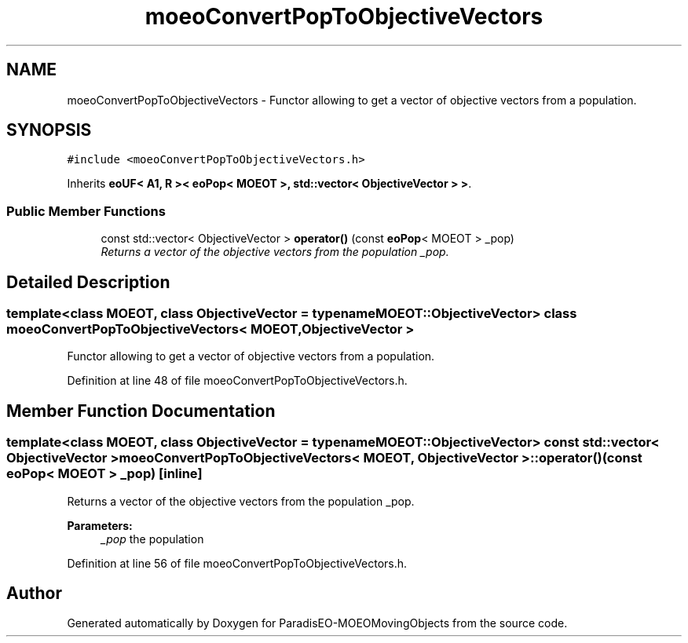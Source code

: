 .TH "moeoConvertPopToObjectiveVectors" 3 "9 Oct 2007" "Version 1.0" "ParadisEO-MOEOMovingObjects" \" -*- nroff -*-
.ad l
.nh
.SH NAME
moeoConvertPopToObjectiveVectors \- Functor allowing to get a vector of objective vectors from a population.  

.PP
.SH SYNOPSIS
.br
.PP
\fC#include <moeoConvertPopToObjectiveVectors.h>\fP
.PP
Inherits \fBeoUF< A1, R >< eoPop< MOEOT >, std::vector< ObjectiveVector > >\fP.
.PP
.SS "Public Member Functions"

.in +1c
.ti -1c
.RI "const std::vector< ObjectiveVector > \fBoperator()\fP (const \fBeoPop\fP< MOEOT > _pop)"
.br
.RI "\fIReturns a vector of the objective vectors from the population _pop. \fP"
.in -1c
.SH "Detailed Description"
.PP 

.SS "template<class MOEOT, class ObjectiveVector = typename MOEOT::ObjectiveVector> class moeoConvertPopToObjectiveVectors< MOEOT, ObjectiveVector >"
Functor allowing to get a vector of objective vectors from a population. 
.PP
Definition at line 48 of file moeoConvertPopToObjectiveVectors.h.
.SH "Member Function Documentation"
.PP 
.SS "template<class MOEOT, class ObjectiveVector = typename MOEOT::ObjectiveVector> const std::vector< ObjectiveVector > \fBmoeoConvertPopToObjectiveVectors\fP< MOEOT, ObjectiveVector >::operator() (const \fBeoPop\fP< MOEOT > _pop)\fC [inline]\fP"
.PP
Returns a vector of the objective vectors from the population _pop. 
.PP
\fBParameters:\fP
.RS 4
\fI_pop\fP the population 
.RE
.PP

.PP
Definition at line 56 of file moeoConvertPopToObjectiveVectors.h.

.SH "Author"
.PP 
Generated automatically by Doxygen for ParadisEO-MOEOMovingObjects from the source code.
